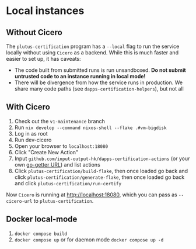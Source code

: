 * Local instances
** Without Cicero
The ~plutus-certification~ program has a ~--local~ flag to run the service locally without using ~Cicero~ as a backend. While this is much faster and easier to set up, it has caveats:

- The code built from submitted runs is run unsandboxed. *Do not submit untrusted code to an instance running in local mode!*
- There will be divergence from how the service runs in production. We share many code paths (see ~dapps-certification-helpers~), but not all
** With Cicero
1. Check out the ~v1-maintenance~ branch
2. Run ~nix develop --command nixos-shell --flake .#vm-bigdisk~
3. Log in as root
4. Run dev-cicero
5. Open your browser to ~localhost:18080~
6. Click "Create New Action"
7. Input ~github.com/input-output-hk/dapps-certification-actions~ (or your own [[https://github.com/hashicorp/go-getter#url-format][go-getter URL]]) and list actions
8. Click ~plutus-certification/build-flake~, then once loaded go back and click ~plutus-certification/generate-flake~, then once loaded go back and click ~plutus-certification/run-certify~

Now ~Cicero~ is running at http://localhost:18080, which you can pass as ~--cicero-url~ to ~plutus-certification~.

** Docker  local-mode
1. ~docker compose build~
2. ~docker compose up~ or for daemon mode ~docker compose up -d~
